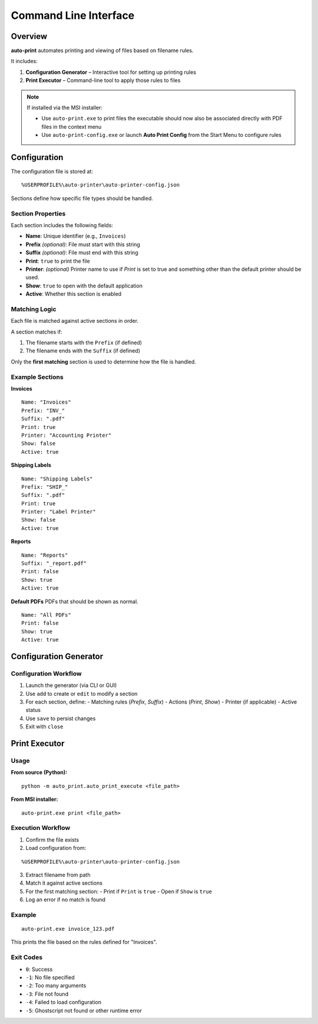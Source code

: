 .. _cli:

Command Line Interface
======================

Overview
--------

**auto-print** automates printing and viewing of files based on filename rules.

It includes:

1. **Configuration Generator** – Interactive tool for setting up printing rules
2. **Print Executor** – Command-line tool to apply those rules to files

.. note::

   If installed via the MSI installer:

   - Use ``auto-print.exe`` to print files the executable should now also be associated directly with PDF files in the context menu
   - Use ``auto-print-config.exe`` or launch **Auto Print Config** from the Start Menu to configure rules

Configuration
-------------

The configuration file is stored at:

::

    %USERPROFILE%\auto-printer\auto-printer-config.json

Sections define how specific file types should be handled.

Section Properties
~~~~~~~~~~~~~~~~~~

Each section includes the following fields:

- **Name**: Unique identifier (e.g., ``Invoices``)
- **Prefix** *(optional)*: File must start with this string
- **Suffix** *(optional)*: File must end with this string
- **Print**: ``true`` to print the file
- **Printer**: *(optional)* Printer name to use if `Print` is set to true and something other than the default printer should be used.
- **Show**: ``true`` to open with the default application
- **Active**: Whether this section is enabled

Matching Logic
~~~~~~~~~~~~~~

Each file is matched against active sections in order.

A section matches if:

1. The filename starts with the ``Prefix`` (if defined)
2. The filename ends with the ``Suffix`` (if defined)

Only the **first matching** section is used to determine how the file is handled.

Example Sections
~~~~~~~~~~~~~~~~

**Invoices**

::

    Name: "Invoices"
    Prefix: "INV_"
    Suffix: ".pdf"
    Print: true
    Printer: "Accounting Printer"
    Show: false
    Active: true

**Shipping Labels**

::

    Name: "Shipping Labels"
    Prefix: "SHIP_"
    Suffix: ".pdf"
    Print: true
    Printer: "Label Printer"
    Show: false
    Active: true

**Reports**

::

    Name: "Reports"
    Suffix: "_report.pdf"
    Print: false
    Show: true
    Active: true

**Default PDFs**
PDFs that should be shown as normal.
::

    Name: "All PDFs"
    Print: false
    Show: true
    Active: true

.. _config-generator:

Configuration Generator
-----------------------

.. argparse::
   :module: auto_print.auto_print_config_generator
   :func: get_parser
   :prog: auto_print_config_generator

Configuration Workflow
~~~~~~~~~~~~~~~~~~~~~~

1. Launch the generator (via CLI or GUI)
2. Use ``add`` to create or ``edit`` to modify a section
3. For each section, define:
   - Matching rules (`Prefix`, `Suffix`)
   - Actions (`Print`, `Show`)
   - Printer (if applicable)
   - Active status
4. Use ``save`` to persist changes
5. Exit with ``close``

.. _print-executor:

Print Executor
--------------

.. argparse::
   :module: auto_print.auto_print_execute
   :func: get_parser
   :prog: auto_print_execute

Usage
~~~~~

**From source (Python):**

::

    python -m auto_print.auto_print_execute <file_path>

**From MSI installer:**

::

    auto-print.exe print <file_path>

Execution Workflow
~~~~~~~~~~~~~~~~~~

1. Confirm the file exists
2. Load configuration from:

::

    %USERPROFILE%\auto-printer\auto-printer-config.json

3. Extract filename from path
4. Match it against active sections
5. For the first matching section:
   - Print if ``Print`` is ``true``
   - Open if ``Show`` is ``true``
6. Log an error if no match is found

Example
~~~~~~~

::

    auto-print.exe invoice_123.pdf

This prints the file based on the rules defined for "Invoices".

Exit Codes
~~~~~~~~~~

- ``0``: Success
- ``-1``: No file specified
- ``-2``: Too many arguments
- ``-3``: File not found
- ``-4``: Failed to load configuration
- ``-5``: Ghostscript not found or other runtime error
